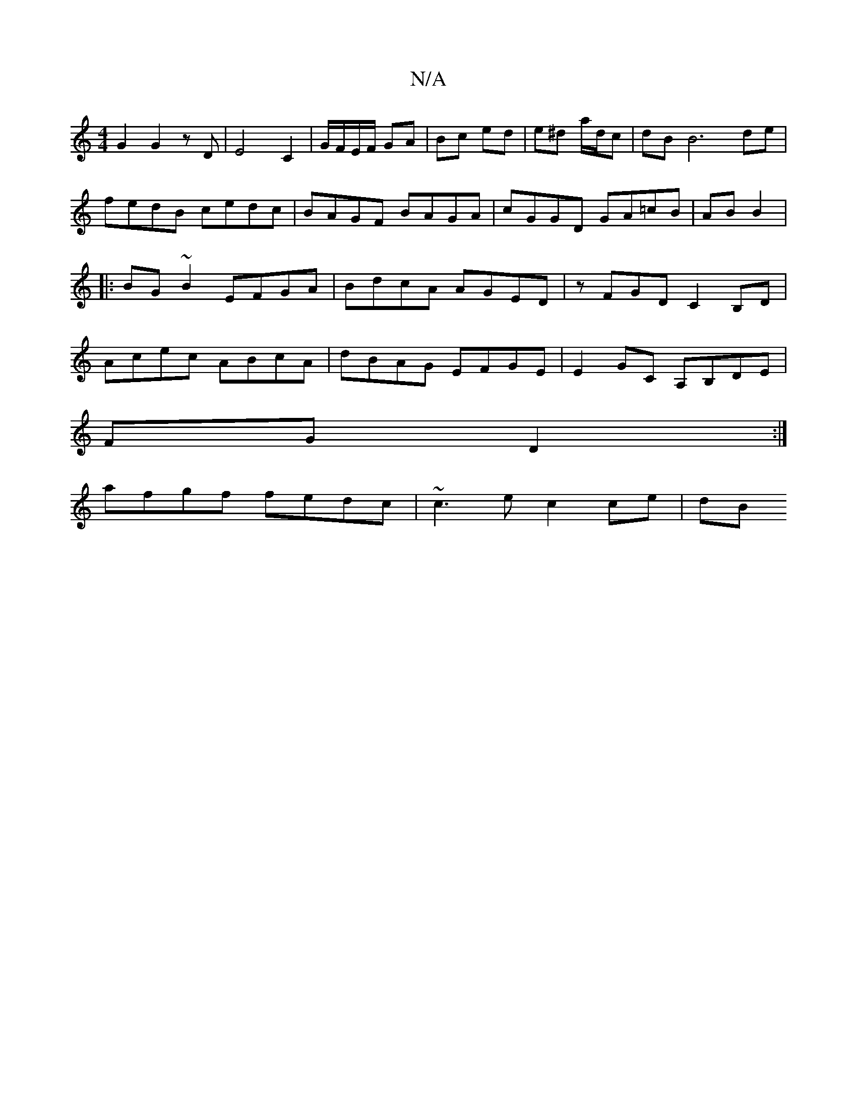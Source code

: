 X:1
T:N/A
M:4/4
R:N/A
K:Cmajor
G2 G2z D| E4 C2 | G/F/E/F/ GA | Bc ed | e^d a/d/c |dB B6 de|fedB cedc|BAGF BAGA|cGGD GA=cB|AB B2|:BG~B2 EFGA|BdcA AGED|zFGD C2B,D | Acec ABcA | dBAG EFGE | E2GC A,B,DE|
FG D2:|
afgf fedc|~c3e c2 ce|dB
